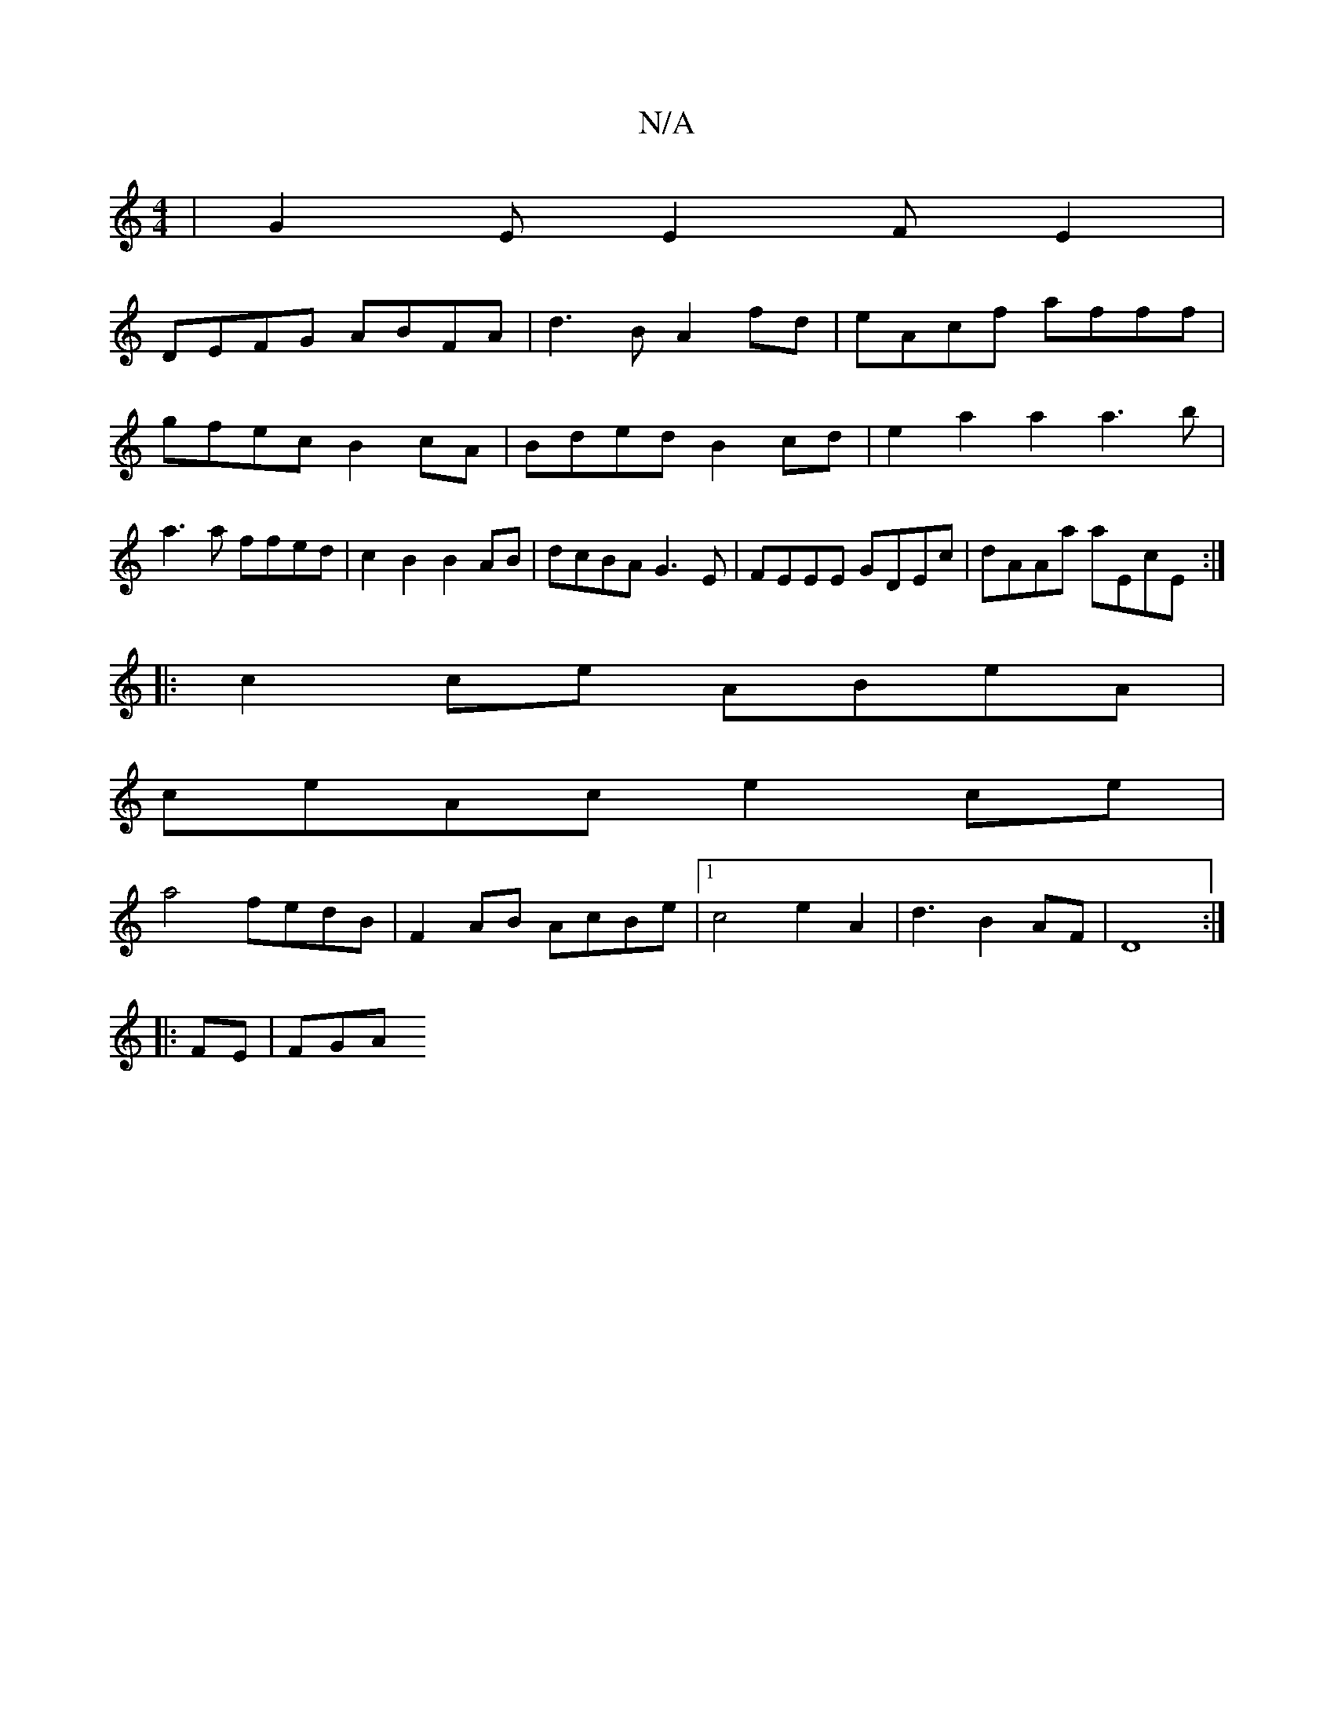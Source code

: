 X:1
T:N/A
M:4/4
R:N/A
K:Cmajor
|G2E E2FE2|
DEFG ABFA|d3B A2fd|eAcf afff|gfec B2cA|Bded B2cd|e2a2 a2a3b|a3a ffed|c2B2 B2AB|dcBA G3E|FEEE GDEc|dAAa aEcE:|
|: c2ce ABeA | 
ceAc e2ce|
a4 fedB | F2AB AcBe |1 c4 e2A2|d3B2AF|D8:|
|:FE|FGA